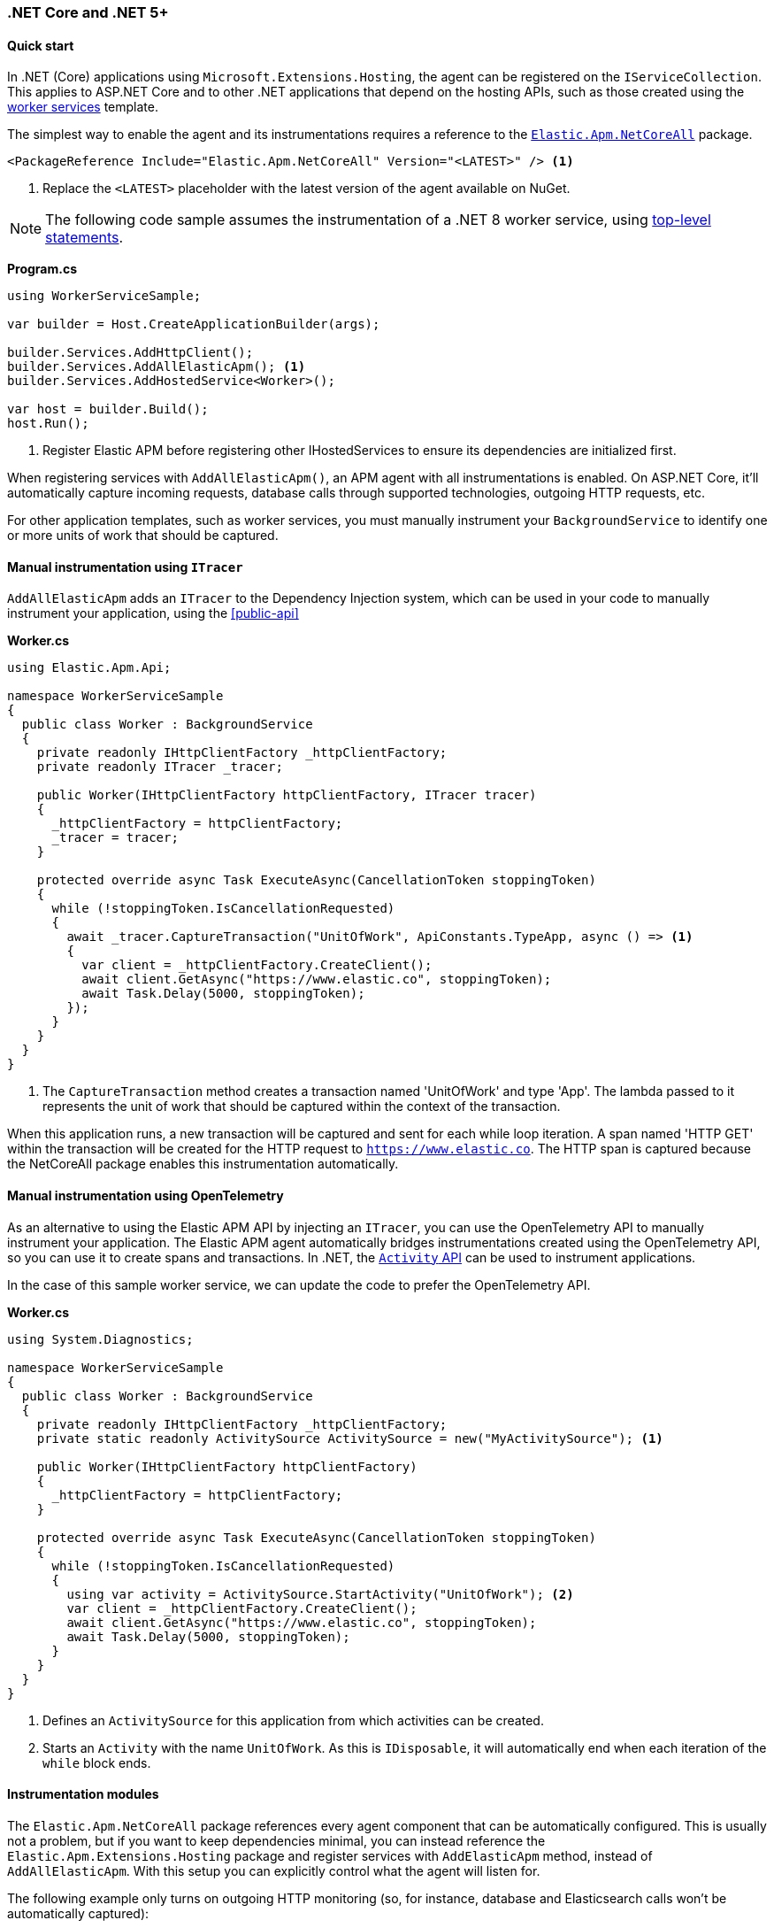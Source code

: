 :nuget: https://www.nuget.org/packages
:dot: .

[[setup-dotnet-net-core]]
=== .NET Core and .NET 5+

[float]
==== Quick start

In .NET (Core) applications using `Microsoft.Extensions.Hosting`, the agent can be registered on the `IServiceCollection`. This applies to ASP.NET Core and to other .NET applications that depend on the hosting APIs, such as those created using the https://learn.microsoft.com/en-us/dotnet/core/extensions/workers[worker services] template.

The simplest way to enable the agent and its instrumentations requires a reference to the {nuget}/Elastic.Apm.NetCoreAll[`Elastic.Apm.NetCoreAll`] package.

[source,xml]
----
<PackageReference Include="Elastic.Apm.NetCoreAll" Version="<LATEST>" /> <1>
----
<1> Replace the `<LATEST>` placeholder with the latest version of the agent available on NuGet.

[NOTE]
--
The following code sample assumes the instrumentation of a .NET 8 worker service, using https://learn.microsoft.com/en-us/dotnet/csharp/tutorials/top-level-statements[top-level statements].
--

*Program.cs*
[source,csharp]
----
using WorkerServiceSample;

var builder = Host.CreateApplicationBuilder(args);

builder.Services.AddHttpClient();
builder.Services.AddAllElasticApm(); <1>
builder.Services.AddHostedService<Worker>();

var host = builder.Build();
host.Run();
----
<1> Register Elastic APM before registering other IHostedServices to ensure its dependencies are initialized first.

When registering services with `AddAllElasticApm()`, an APM agent with all instrumentations is enabled. On ASP.NET Core, it'll automatically capture incoming requests, database calls through supported technologies, outgoing HTTP requests, etc.

For other application templates, such as worker services, you must manually instrument your `BackgroundService` to identify one or more units of work that should be captured.

[float]
==== Manual instrumentation using `ITracer`

`AddAllElasticApm` adds an `ITracer` to the Dependency Injection system, which can be used in your code to manually instrument your application, using the <<public-api>> 

*Worker.cs*
[source,csharp]
----
using Elastic.Apm.Api;

namespace WorkerServiceSample
{
  public class Worker : BackgroundService
  {
    private readonly IHttpClientFactory _httpClientFactory;
    private readonly ITracer _tracer;

    public Worker(IHttpClientFactory httpClientFactory, ITracer tracer)
    {
      _httpClientFactory = httpClientFactory;
      _tracer = tracer;
    }

    protected override async Task ExecuteAsync(CancellationToken stoppingToken)
    {
      while (!stoppingToken.IsCancellationRequested)
      {
        await _tracer.CaptureTransaction("UnitOfWork", ApiConstants.TypeApp, async () => <1>
        {
          var client = _httpClientFactory.CreateClient();
          await client.GetAsync("https://www.elastic.co", stoppingToken);
          await Task.Delay(5000, stoppingToken);
        });
      }
    }
  }
}
----
<1> The `CaptureTransaction` method creates a transaction named 'UnitOfWork' and type 'App'. The lambda passed to it represents the unit of work that should be captured within the context of the transaction.

When this application runs, a new transaction will be captured and sent for each while loop iteration. A span named 'HTTP GET' within the transaction will be created for the HTTP request to `https://www.elastic.co`. The HTTP span is captured because the NetCoreAll package enables this instrumentation automatically.

[float]
==== Manual instrumentation using OpenTelemetry

As an alternative to using the Elastic APM API by injecting an `ITracer`, you can use the OpenTelemetry API to manually instrument your application. The Elastic APM agent automatically bridges instrumentations created using the OpenTelemetry API, so you can use it to create spans and transactions. In .NET, the https://learn.microsoft.com/en-us/dotnet/core/diagnostics/distributed-tracing-instrumentation-walkthroughs[`Activity` API] can be used to instrument applications.

In the case of this sample worker service, we can update the code to prefer the OpenTelemetry API.

*Worker.cs*
[source,csharp]
----
using System.Diagnostics;

namespace WorkerServiceSample
{
  public class Worker : BackgroundService
  {
    private readonly IHttpClientFactory _httpClientFactory;
    private static readonly ActivitySource ActivitySource = new("MyActivitySource"); <1>

    public Worker(IHttpClientFactory httpClientFactory)
    {
      _httpClientFactory = httpClientFactory;
    }

    protected override async Task ExecuteAsync(CancellationToken stoppingToken)
    {
      while (!stoppingToken.IsCancellationRequested)
      {
        using var activity = ActivitySource.StartActivity("UnitOfWork"); <2>
        var client = _httpClientFactory.CreateClient();
        await client.GetAsync("https://www.elastic.co", stoppingToken);
        await Task.Delay(5000, stoppingToken);
      }
    }
  }
}
----
<1> Defines an `ActivitySource` for this application from which activities can be created.
<2> Starts an `Activity` with the name `UnitOfWork`. As this is `IDisposable`, it will automatically end when each iteration of the  `while` block ends.

[float]
==== Instrumentation modules

The `Elastic.Apm.NetCoreAll` package references every agent component that can be automatically configured. This is usually not a problem, but if you want to keep dependencies minimal, you can instead reference the `Elastic.Apm.Extensions.Hosting` package and register services with `AddElasticApm` method, instead of `AddAllElasticApm`. With this setup you can explicitly control what the agent will listen for.

The following example only turns on outgoing HTTP monitoring (so, for instance, database and Elasticsearch calls won't be automatically captured):

[source,csharp]
----
using Elastic.Apm.DiagnosticSource;
using WorkerServiceSample;

var builder = Host.CreateApplicationBuilder(args);

builder.Services.AddHttpClient();
builder.Services.AddElasticApm(new HttpDiagnosticsSubscriber()); <1>
builder.Services.AddHostedService<Worker>();

var host = builder.Build();
host.Run();
----
<1> The `HttpDiagnosticsSubscriber` is a diagnostic listener that captures spans for outgoing HTTP requests.

[float]
[[zero-code-change-setup]]
==== Zero code change setup on .NET Core and .NET 5+ (added[1.7])

If you can't or don't want to reference NuGet packages in your application, you can use the startup hook feature to inject the agent during startup, if your application runs on .NET Core 3.0, .NET Core 3.1 or .NET 5 or newer.

To configure startup hooks

. Download the `ElasticApmAgent_<version>.zip` file from the https://github.com/elastic/apm-agent-dotnet/releases[Releases] page of the .NET APM Agent GitHub repository. You can find the file under Assets.
. Unzip the zip file into a folder.
. Set the `DOTNET_STARTUP_HOOKS` environment variable to point to the `ElasticApmAgentStartupHook.dll` file in the unzipped folder
+
[source,sh]
----
set DOTNET_STARTUP_HOOKS=<path-to-agent>\ElasticApmAgentStartupHook.dll <1>
----
<1> `<path-to-agent>` is the unzipped directory from step 2.

. Start your .NET Core application in a context where the `DOTNET_STARTUP_HOOKS` environment variable is visible.

With this setup, the agent will be injected into the application during startup, enabling every instrumentation feature. Incoming requests will be automatically captured on ASP.NET Core (including gRPC).

[NOTE]
--
Agent configuration can be controlled through environment variables when using the startup hook feature.
--